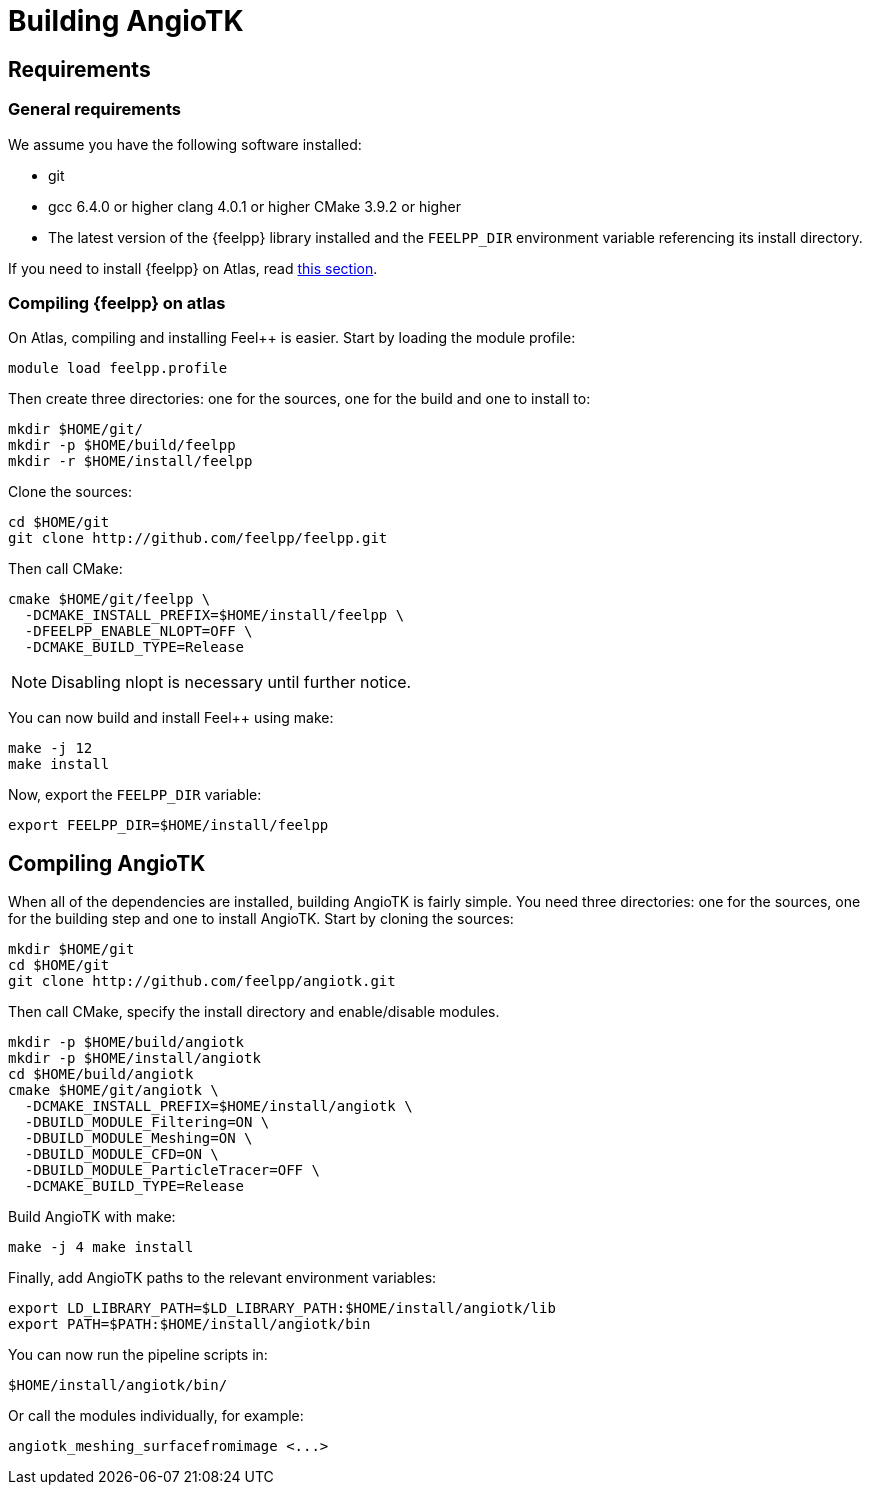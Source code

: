 = Building AngioTK

== Requirements

=== General requirements

We assume you have the following software installed:

- git
- gcc 6.4.0 or higher clang 4.0.1 or higher CMake 3.9.2 or higher
- The latest version of the {feelpp} library installed and the `FEELPP_DIR`
environment variable referencing its install directory.

If you need to install {feelpp} on Atlas, read
xref:build-angiotk.adoc#_Compiling_feel++_on_atlas[this section].




=== Compiling {feelpp} on atlas

On Atlas, compiling and installing Feel++ is easier. Start by loading the module
profile:

[source, sh]
----
module load feelpp.profile
----

Then create three directories: one for the sources, one for the build and one
to install to:

[source, sh]
----
mkdir $HOME/git/
mkdir -p $HOME/build/feelpp
mkdir -r $HOME/install/feelpp
----

Clone the sources:

[source, sh]
----
cd $HOME/git
git clone http://github.com/feelpp/feelpp.git
----

Then call CMake:

[source, sh]
----
cmake $HOME/git/feelpp \
  -DCMAKE_INSTALL_PREFIX=$HOME/install/feelpp \
  -DFEELPP_ENABLE_NLOPT=OFF \
  -DCMAKE_BUILD_TYPE=Release
----

NOTE: Disabling nlopt is necessary until further notice.

You can now build and install Feel++ using make:

[source, sh]
----
make -j 12
make install
----

Now, export the `FEELPP_DIR` variable:

[source, sh]
----
export FEELPP_DIR=$HOME/install/feelpp
----

== Compiling AngioTK

When all of the dependencies are installed, building AngioTK is fairly simple.
You need three directories: one for the sources, one for the building step and
one to install AngioTK. Start by cloning the sources:

[source, sh]
----
mkdir $HOME/git
cd $HOME/git
git clone http://github.com/feelpp/angiotk.git
----

Then call CMake, specify the install directory and enable/disable modules.

[source, sh]
----
mkdir -p $HOME/build/angiotk
mkdir -p $HOME/install/angiotk
cd $HOME/build/angiotk
cmake $HOME/git/angiotk \
  -DCMAKE_INSTALL_PREFIX=$HOME/install/angiotk \
  -DBUILD_MODULE_Filtering=ON \
  -DBUILD_MODULE_Meshing=ON \
  -DBUILD_MODULE_CFD=ON \
  -DBUILD_MODULE_ParticleTracer=OFF \
  -DCMAKE_BUILD_TYPE=Release
----

Build AngioTK with make:

[source, sh]
----
make -j 4 make install
----

Finally, add AngioTK paths to the relevant environment variables:

[source, sh]
----
export LD_LIBRARY_PATH=$LD_LIBRARY_PATH:$HOME/install/angiotk/lib
export PATH=$PATH:$HOME/install/angiotk/bin
----

You can now run the pipeline scripts in:

[source, sh]
----
$HOME/install/angiotk/bin/
----

Or call the modules individually, for example:

[source, sh]
----
angiotk_meshing_surfacefromimage <...>
----
